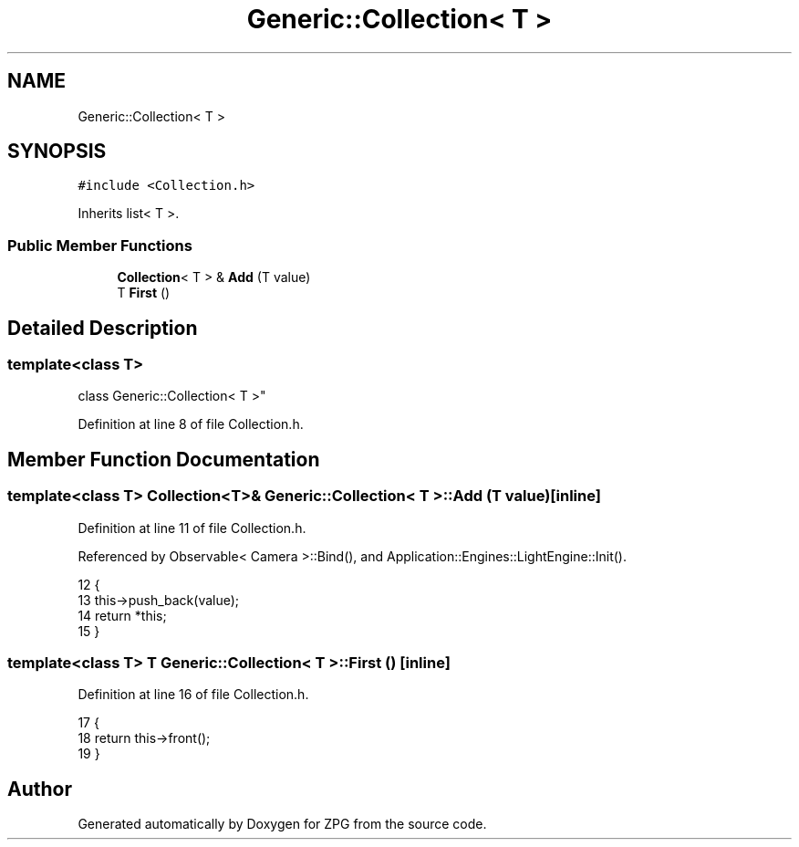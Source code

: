 .TH "Generic::Collection< T >" 3 "Sat Nov 3 2018" "Version 4.0" "ZPG" \" -*- nroff -*-
.ad l
.nh
.SH NAME
Generic::Collection< T >
.SH SYNOPSIS
.br
.PP
.PP
\fC#include <Collection\&.h>\fP
.PP
Inherits list< T >\&.
.SS "Public Member Functions"

.in +1c
.ti -1c
.RI "\fBCollection\fP< T > & \fBAdd\fP (T value)"
.br
.ti -1c
.RI "T \fBFirst\fP ()"
.br
.in -1c
.SH "Detailed Description"
.PP 

.SS "template<class T>
.br
class Generic::Collection< T >"

.PP
Definition at line 8 of file Collection\&.h\&.
.SH "Member Function Documentation"
.PP 
.SS "template<class T> \fBCollection\fP<T>& \fBGeneric::Collection\fP< T >::Add (T value)\fC [inline]\fP"

.PP
Definition at line 11 of file Collection\&.h\&.
.PP
Referenced by Observable< Camera >::Bind(), and Application::Engines::LightEngine::Init()\&.
.PP
.nf
12         {
13             this->push_back(value);
14             return *this;
15         }
.fi
.SS "template<class T> T \fBGeneric::Collection\fP< T >::First ()\fC [inline]\fP"

.PP
Definition at line 16 of file Collection\&.h\&.
.PP
.nf
17         {
18             return this->front();
19         }
.fi


.SH "Author"
.PP 
Generated automatically by Doxygen for ZPG from the source code\&.
